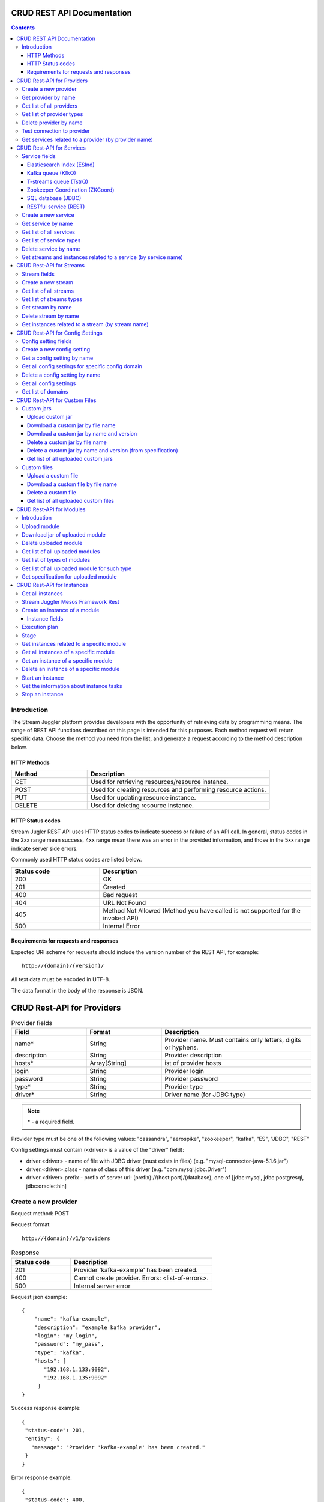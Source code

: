 CRUD REST API Documentation
=============================

.. Contents::

Introduction
---------------
The Stream Juggler platform provides developers with the opportunity of retrieving data by programming means. The range of REST API functions described on this page is intended for this purposes. 
Each method request will return specific data. Choose the method you need from the list, and generate a request according to the method description below. 

HTTP Methods
~~~~~~~~~~~~

.. csv-table:: 
  :header: "Method","Description"
  :widths: 25, 60

  "GET", "Used for retrieving resources/resource instance."
  "POST", "Used for creating resources and performing resource actions."
  "PUT", "Used for updating resource instance."
  "DELETE", "Used for deleting resource instance."


HTTP Status codes
~~~~~~~~~~~~~~~~~
	
Stream Jugler REST API uses HTTP status codes to indicate success or failure of an API call. In general, status codes in the 2xx range mean success, 4xx range mean there was an error in the provided information, and those in the 5xx range indicate server side errors. 

Commonly used HTTP status codes are listed below.
				
.. csv-table:: 
  :header: "Status code","Description"
  :widths: 25, 60

  "200", "OK"
  "201", "Created"
  "400", "Bad request"
  "404", "URL Not Found"
  "405", "Method Not Allowed (Method you have called is not supported for the invoked API)"
  "500", "Internal Error"

Requirements for requests and responses
~~~~~~~~~~~~~~~~~~~~~~~~~~~~~~~~~~~~~~~

Expected URI scheme for requests should include the version number of the REST API, for example:: 
                 
 http://{domain}/{version}/ 

All text data must be encoded in UTF-8.

The data format in the body of the response is JSON.





CRUD Rest-API for Providers
============================

.. csv-table::  Provider fields
  :header: "Field", "Format",  "Description"
  :widths: 25, 25,  50

  "name*", "String", "Provider name. Must contains only letters, digits or hyphens."
  "description", "String", "Provider description"
  "hosts*", "Array[String]", "ist of provider hosts"
  "login", "String", "Provider login"
  "password", "String", "Provider password"
  "type*", "String", "Provider type"
  "driver*", "String", "Driver name (for JDBC type)"

.. note:: `*` - a required field.

Provider type must be one of the following values: "cassandra", "aerospike", "zookeeper", "kafka", "ES", "JDBC", "REST"

Config settings must contain (<driver> is a value of the "driver" field):

- driver.<driver> - name of file with JDBC driver (must exists in files) (e.g. "mysql-connector-java-5.1.6.jar")
- driver.<driver>.class - name of class of this driver (e.g. "com.mysql.jdbc.Driver")
- driver.<driver>.prefix - prefix of server url: (prefix)://(host:port)/(database), one of [jdbc:mysql, jdbc:postgresql, jdbc:oracle:thin]

Create a new provider
---------------------------

Request method: POST

Request format::
 
 http://{domain}/v1/providers

.. csv-table::  Response
  :header: "Status code","Description"
  :widths: 25, 60

  "201", "Provider 'kafka-example' has been created."
  "400", "Cannot create provider. Errors: <list-of-errors>."
  "500", "Internal server error"

Request json example::

 {
     "name": "kafka-example",
     "description": "example kafka provider",
     "login": "my_login",
     "password": "my_pass",
     "type": "kafka",
     "hosts": [
        "192.168.1.133:9092",
        "192.168.1.135:9092"
      ]
 }


Success response example::

 {
  "status-code": 201,
  "entity": {
    "message": "Provider 'kafka-example' has been created."
  }
 }


Error response example::


 {
  "status-code": 400,
  "entity": {
    "message": "Cannot create provider. Errors: <creation_errors_string>."
  }
 }


Get provider by name
--------------------------

Request method: GET

Request format:: 

 http://{domain}/v1/providers/{name}

.. csv-table::  Response
  :header: "Status code","Description"
  :widths: 25, 60

  "200", "Provider"
  "404", "Provider 'foo' has not been found."
  "500", "Internal server error"

Response json example::

 {
  "status-code": 200,
  "entity": {
    "provider": {
      "name": "kafka-example",
     "description": "example kafka provider",
     "login": "my_login",
     "password": "my_pass",
     "type": "kafka",
     "hosts": [
        "192.168.1.133:9092",
        "192.168.1.135:9092"
      ]
    }
  }
 }


Empty response example::

 {
  "status-code": 404,
  "entity": {
    "message": "Provider 'foo-prov' has not been found."
  }
 }


Get list of all providers
----------------------------

Request method: GET

Request format:: 

 http://{domain}/v1/providers

.. csv-table::  Response
  :header: "Status code","Description"
  :widths: 25, 60

  "200", "List of providers"
  "500", "Internal server error"

Success response example::

 {
  "status-code": 200,
  "entity": {
    "providers": [
      {
        "name": "kafka-exmpl",
        "description": "example kafka provider",
        "login": "my_login",
        "password": "my_pass",
        "type": "kafka",
        "hosts": [
           "192.168.1.133:9092",
           "192.168.1.135:9092"
         ]
     },
     {
       "name": "cass-prov",
       "description": "cassandra provider example",
       "login": "my_login",
       "password": "my_pass",
       "type": "cassandra",
       "hosts": [
           "192.168.1.133"
       ]
     }
    ]
  }
 }


Get list of provider types
------------------------------

Request method: GET

Request format:: 
 
 http://{domain}/v1/providers/_types

.. csv-table::  Response
  :header: "Status code","Description"
  :widths: 25, 60

  "200 ",  "List of types "
  "500 ",  "Internal server error "

Success response example::

 {
  "entity": {
    "types": [
      "cassandra",
      "aerospike",
      "zookeeper",
      "kafka",
      "ES",
      "JDBC",
      "REST"
    ]
  },
  "statusCode": 200
 }


Delete provider by name
------------------------------

Request method: DELETE

Request format:: 

 http://{domain}/v1/providers/{name}

.. csv-table::  Response
  :header: "Status code","Description"
  :widths: 25, 60

  "200", "Provider"
  "404",  "Provider 'foo' has not been found."
  "422", "Cannot delete provider 'foo'. Provider is used in services."
  "500", "Internal server error"

Response example::

 {
  "status-code": 200,
  "entity": {
    "message": "Provider 'kafka-example' has been deleted."
  }
 }



Test connection to provider
---------------------------------

Method: GET

Request format:: 

 http://{domain}/v1/providers/{name}/connection

.. csv-table::  Response
  :header: "Status code","Description"
  :widths: 25, 60

  "200", "Provider"
  "404", "Provider 'foo' has not been found."
  "409", "Can not establish connection to Kafka on '192.168.1.133:9092'; Can not establish connection to Kafka on '192.168.1.135:9092'"
  "500", "Internal server error"

Response example:

Provider available::

 {
  "status-code": 200,
  "entity": {
    "connection": true
  }
 }

Provider not available::

 {
  "entity": {
    "connection": false,
    "errors": "Can not establish connection to Kafka on '192.168.1.133:9092';Can not establish connection to Kafka on '192.168.1.135:9092'"
  },
  "statusCode": 409
 }


Unknown provider::

 {
  "status-code": 404,
  "entity": {
    "message": "Provider 'kafka' has not been found."
  }
 }

Get services related to a provider (by provider name)
----------------------------------------------------------------

Request method: GET

Request format:: 

 http://{domain}/v1/providers/{name}/related

.. csv-table::  Response
  :header: "Status code","Description"
  :widths: 25, 60

  "200", "List of services"
  "404", "Provider 'foo' has not been found."
  "500", "Internal server error"

Response example::

 {
  "entity": {
    "services": [
      "boo",
      "foo"
    ]
  },
  "statusCode": 200
 }



CRUD Rest-API for Services
==========================

.. note:: Method PUT is not available yet

Service fields
-----------------

Each particular service has its own set of fields.

.. csv-table::  Available types and its aliases name for request.
  :header: "Service type","Alias for request"
  :widths: 25, 60  
  
  "Elasticsearch Index", "ESInd"
  "Kafka queue", "KfkQ"
  "T-streams queue", "TstrQ"
  "Zookeeper coordination", "ZKCoord" 
  "Redis coordination", "RdsCoord"
  "SQL database", "JDBC"
  "RESTful service", "REST"

Elasticsearch Index (ESInd)
~~~~~~~~~~~~~~~~~~~~~~~~~~~

.. csv-table::  
   :header: "Field", "Format", "Description"
   :widths: 20, 20, 60
  
   "type*", "String", "Service type"
   "name*", "String", "Service name"
   "description", "String", "Service description"
   "index*", "String", "Elasticsearch index"
   "provider*", "String", "provider name"
   "login", "String", "User name"
   "password", "String", "User password"

.. note:: Provider type can be 'ES' only

Kafka queue (KfkQ)
~~~~~~~~~~~~~~~~~~
.. csv-table::  
  :header: "Field", "Format",  "Description"
  :widths: 20, 20, 60  

  "type*", "String", "Service type"
  "name*", "String", "Service name"
  "description", "String", "Service description"
  "provider*", "String", "provider name"
  "zkProvider*", "String", "zk provider name"
  "zkNamespace*", "String", "namespace"

.. note:: provider type can be 'kafka' only

.. note::  zkProvider type can be 'zookeeper' only

T-streams queue (TstrQ)
~~~~~~~~~~~~~~~~~~~~~~~

.. csv-table::  
  :header: "Field", "Format",  "Description"
  :widths: 20, 20, 60  

  "type*", "String", "Service type"
  "name*", "String", "Service name. Must contain only letters, digits or hyphens."
  "description", "String", "Service description"
  "provider*", "String", "provider name"
  "prefix*", "String", "Must be a valid znode path"
  "token*", "String", "(no more than 32 symbols)"

.. note:: provider type can be 'zookeeper' only

Zookeeper Coordination (ZKCoord)
~~~~~~~~~~~~~~~~~~~~~~~~~~~~~~~~

.. csv-table::  
  :header: "Field", "Format",  "Description"
  :widths: 20, 20, 60 

  "type*", "String", "Service type"
  "name*", "String", "Service name"
  "description", "String", "Service description"
  "namespace*", "String", "Zookeeper namespace"
  "provider*", "String", "provider name"

.. note:: provider type can be 'zookeeper' only

SQL database (JDBC)
~~~~~~~~~~~~~~~~~~~

.. csv-table::  
  :header: "Field", "Format",  "Description"
  :widths: 20, 20, 60 

  "type*", "String", "Service type"
  "name*", "String", "Service name"
  "description", "String", "Service description"
  "provider*", "String", "provider name"
  "database*", "String", "Database name"

.. note:: provider type can be 'JDBC' only


RESTful service (REST)
~~~~~~~~~~~~~~~~~~~~~~
.. csv-table::  
  :header: "Field", "Format",  "Description"
  :widths: 20, 20, 60

  "type*", "String", "Service type"
  "name*", "String", "Service name"
  "description", "String", "Service description"
  "provider*", "String", "provider name"
  "basePath", "String", "Path to storage (/ by default)"
  "httpVersion", "String", "Version og HTTP protocol, one of (1.0, 1.1, 2); (1.1 by default)"
  "headers", "Object", "Extra HTTP headers. Values in object must be only String type. ({} by default)"

.. note:: provider type can be 'REST' only

.. important::  Note: * - required field.

Create a new service
-------------------------

Request method: POST

Request format:: 
 
 http://{domain}/v1/services

.. csv-table::  Response
  :header: "Status code",  "Description"
  :widths: 25, 60


  "201", "Service 'test' has been created."
  "400", "Cannot create service. Errors: <list-of-errors>."
  "500", "Internal server error"

Request example::

 {
    "name": "test-rest-zk-service",
    "description": "ZK test service created with REST",
    "type": "ZKCoord",
    "provider": "zk-prov",
    "namespace": "namespace"
 }


Success response example::

 {
  "status-code": 201,
  "entity": {
    "message": "Service 'test-rest-zk-service' has been created."
  }
 }

Error response example::

 {
  "status-code": 400,
  "entity": {
    "message": "Cannot create service. Errors: <creation_errors_string>."
  }
 }


Get service by name
-------------------------

Request method: GET

Request format:: 

 http://{domain}/v1/services/{name}

.. csv-table::  Response
  :header: "Status code",  "Description"
  :widths: 25, 60

  "200", "Service"
  "404", "Service 'test' has not been found."
  "500", "Internal server error"

Response example::

 {
  "status-code": 200,
  "entity": {
    "service": {
      "name": "test-rest-zk-service",
      "description": "ZK test service created with REST",
      "type": "ZKCoord",
      "provider": "zk-prov",
      "namespace": "namespace"
    }
  }
 }


Get list of all services
--------------------------

Request method: GET

Request format:: 

 http://{domain}/v1/services

.. csv-table::  Response
  :header: "Status code",  "Description"
  :widths: 25, 60

  "200", "List of services"
  "500", "Internal server error"

Success response example::

 {
  "status-code": 200,
  "entity": {
    "services": [
      {
        "name": "test-rest-zk-service",
        "description": "ZK test service created with REST",
        "type": "ZKCoord",
        "provider": "zk-prov",
        "namespace": "namespace"
      },
      {
        "name": "rest-service",
        "description": "rest test service",
        "namespace": "mynamespace",
        "provider": "rest-prov",
        "type": "REST"
      },
      
    ]
  }
 }


Get list of service types
-----------------------------

Request method: GET

Request format:: 

 http://{domain}/v1/services/_types

.. csv-table::  Response
  :header: "Status code",  "Description"
  :widths: 25, 60

  "200", "List of types"
  "500|Internal server error"

Success response example::

 {
  "entity": {
    "types": [
      "ESInd",
      "KfkQ",
      "TstrQ",
      "ZKCoord",
      "JDBC",
      "REST"
    ]
  },
  "statusCode": 200
 }


Delete service by name
----------------------------

Request method: DELETE

Request format:: 

 http://{domain}/v1/services/{name}

.. csv-table::  Response
  :header: "Status code",  "Description"
  :widths: 25, 60

  "200", "Service"
  "404", "Service 'test' has not been found."
  "422", "Cannot delete service 'test'. Service is used in streams."
  "422", "Cannot delete service 'test'. Service is used in instances."
  "500", "Internal server error"

Response example::


 {
  "status-code": 200,
  "entity": {
    "message": "Service 'foo' has been deleted."
  }
 }


Get streams and instances related to a service (by service name)
-----------------------------------------------------------------------------

Request method: GET

Request format:: 

 http://{domain}/v1/services/{name}/related

.. csv-table::  Response
  :header: "Status code",  "Description"
  :widths: 25, 60

  "200", "List of streams and instances"
  "404", "Service 'test' has not been found."
  "500", "Internal server error"

Response example::

 {
  "entity": {
    "streams": [
      "new-tstr"
    ],
    "instances": [
      "new",
      "test",
      "input1",
      "input2",
      "input3",
      "output",
      "regular",
      "demo-regular",
      "rew",
      "input",
      "neew"
    ]
  },
  "statusCode": 200
 }

CRUD Rest-API for Streams
=========================

.. note::  Method PUT is not available yet

Stream fields
----------------

.. csv-table:: Response
   :header: "Stream type", "Field", "Format", "Description"
   :widths: 20, 20, 20, 40

   "all", "name*", "String", "Stream name. Must contains only lowercase letters, digits or hyphens."
   "all", "description", "String", "Stream description"
   "all", "service*", "String", "Service id"
   "all", "type*", "String", "Stream type [stream.t-stream, stream.kafka, jdbc-output, elasticsearch-output, rest-output]"
   "all", "tags", "Array[String]", "Tags"
   "stream.t-stream, stream.kafka", "partitions*", "Int", "partitions"
   "stream.kafka", "replicationFactor*", "Int", "Replication factor (how many zookeeper nodes to utilize)"
   "jdbc-output", "primary", "String", "Primary key field name used in sql database"
   "all", "force", "Boolean", "Indicates if a stream should be removed and re-created by force (if it exists). False by default."


.. important:: 
           - Service type for 'stream.t-stream' stream can be 'TstrQ' only. 
           - Service type for 'stream.kafka' stream can be 'KfkQ' only. 
           - Service type for 'jdbc-output' stream can be 'JDBC' only. 
           - Service type for 'elasticsearch-output' stream can be 'ESInd' only.
           - Service type for 'rest-output' stream can be 'REST' only.

.. note:: `*` - required field.

Create a new stream
-------------------------

Request method: POST

Request format:: 

 http://{domain}/v1/streams

.. csv-table::  Response
  :header: "Status code",  "Description"
  :widths: 25, 60

  "201", "Stream 'kafka' has been created."
  "400", "Cannot create stream. Errors: <list-of-errors>."
  "500", "Internal server error"

Request example::

 {
      "name": "tstream-2",
      "description": "Tstream example",
      "partitions": 3,
      "service": "some-tstrq-service",
      "type": "stream.t-stream",
      "tags": ["lorem", "ipsum"]
 }

Success response example::

 {
   "status-code": 201,
   "entity": {
     "message": "Stream 'tstream-2' has been created."
   }
 }


Error response example::

 {
   "status-code": 400,
   "entity": {
     "message": "Cannot create stream. Errors: <creation_errors_string>."
   }
 }

Get list of all streams
--------------------------

Request method: GET

Request format:: 

 http://{domain}/v1/streams

.. csv-table::  Response
  :header: "Status code",  "Description"
  :widths: 25, 60

  "200", "List of streams"
  "500", "Internal server error"

Response example::

 {
  "status-code": 200,
  "entity": {
    "streams": [
      {
        "name": "tstream-2",
        "description": "Tstream example",
        "partitions": 3,
        "service": "some-tstrq-service",
        "type": "stream.t-stream",
        "tags": ["lorem", "ipsum"]
      },
      {
        "name": "kafka-stream",
        "description": "One of the streams",
        "partitions": 1,
        "service": "some-kfkq-service",
        "type": "stream.kafka",
        "tags": ["lorem", "ipsum"],
        "replicationFactor": 2
      }
    ]
  }
 }


Get list of streams types
-----------------------------

Request method: GET

Request format:: 

 http://{domain}/v1/streams/_types

.. csv-table::  Response
  :header: "Status code",  "Description"
  :widths: 25, 60

  "200", "List of types"
  "500", "Internal server error"

Success response example::

 {
  "entity": {
    "types": [
      "stream.t-stream",
      "stream.kafka",
      "jdbc-output",
      "elasticsearch-output",
      "rest-output"
    ]
  },
  "statusCode": 200
 }

Get stream by name
-------------------------

Request method: GET

Request format:: 

 http://{domain}/v1/streams/{name}

.. csv-table::  Response
  :header: "Status code",  "Description"
  :widths: 25, 60

  "200", "Stream"
  "404", "Stream 'kafka' has not been found."
  "500", "Internal server error"

Success response example::

 {
  "entity": {
    "stream": {
      "name": "echo-response",
      "description": "Tstream for demo",
      "service": "tstream_test_service",
      "tags": [
        "ping",
        "station"
      ],
      "force": false,
      "partitions": 1,
      "type": "stream.t-stream"
    }
  },
  "statusCode": 200
 }

Error response example::

 {
  "status-code": 404,
  "entity": {
    "message": "Stream 'Tstream-3' has not been found."
  }
 }

Delete stream by name
----------------------------

Request method: DELETE

Request format:: 

 http://{domain}/v1/streams/{name}

.. csv-table::  Response
  :header: "Status code",  "Description"
  :widths: 25, 60

  "200", "Stream 'kafka' has been deleted."
  "404", "Stream 'kafka' has not been found."
  "422", "Cannot delete stream 'kafka'. Stream is used in instances."
  "500", "Internal server error"

Response example::

 {
  "status-code": 200,
  "entity": {
    "message": "Stream 'tstr-1' has been deleted."
  }
 }


Get instances related to a stream (by stream name)
-------------------------------------------------------------

Request method: GET

Request format:: 

 http://{domain}/v1/streams/{name}/related

.. csv-table::  Response
  :header: "Status code",  "Description"
  :widths: 25, 60

  "200", "List of instances"
  "404", "Stream 'kafka' has not been found."
  "500", "Internal server error"

Response example::

 {
  "entity": {
    "instances": [
      "pingstation-output",
      "ivan"
    ]
  },
  "statusCode": 200
 }


CRUD Rest-API for Config Settings
====================================

Config setting fields
-------------------------

.. csv-table::  
  :header: "Field", "Format",  "Description"
  :widths: 20, 20, 60

  "name*", "String", "Name of setting (key)"
  "value*", "String", "Value of setting"
  "domain*", "String", "Name of config-domain"

.. note:: `*` - required field.

Config setting name should contain digits, lowercase letters, hyphens or periods and start with a letter.

{config-domain} should be one of the following values: 'system', 't-streams', 'kafka', 'es', 'zk', 'jdbc'

Create a new config setting
---------------------------------

Request method: POST

Request format:: 
 
 http://{domain}/v1/config/settings

.. csv-table::  Response
  :header: "Status code",  "Description"
  :widths: 25, 60

  "201", "{config-domain} config setting {name} has been created."
  "400", "Cannot create {config-domain} config setting. Errors: {list-of-errors}."
  "500", "Internal server error"


Request json example::

 {
  "name": "crud-rest-host",
  "value": "localhost",
  "domain": "system"
 }


Response example::


 {
  "status-code": 400,
  "entity": {
    "message": "Cannot create system config setting. Errors: <creation_errors_string>."
  }
 }


Get a config setting by name
-----------------------------------

Request method: GET

Request format:: 

 http://{domain}/v1/config/settings/{config-domain}/{name}

.. csv-table::  Response
  :header: "Status code",  "Description"
  :widths: 25, 60

  "200", "Json with requested config setting for specific config domain"
  "400",  "Cannot recognize config setting domain '{config-domain}'. Domain must be one of the following values: 'system, t-streams, kafka, es, zk, jdbc, rest'."
  "404", "{config-domain} сonfig setting {name} has not been found."
  "500", "Internal server error"

Response example::

 {
  "status-code": 200,
  "entity": {
    "configSetting": {
      "name": "crud-rest-host",
      "value": "localhost",
      "domain": "system"
    }
  }
 }

Get all config settings for specific config domain
-----------------------------------------------------------

Request method: GET

Request format:: 

 http://{domain}/v1/config/settings/{config-domain}

.. csv-table::  Response
  :header: "Status code",  "Description"
  :widths: 25, 60

  "200", "Json of set of config settings for specific config domain"
  "400", "Cannot recognize config setting domain '{config-domain}'. Domain must be one of the following values: 'system, t-streams, kafka, es, zk, jdbc, rest'."
  "500", "Internal server error"

Response example::

 {
  "status-code": 200,
  "entity": {
    "configSettings": [
      {
        "name": "crud-rest-host",
        "value": "localhost",
        "domain": {config-domain}
     },
     {
       "name": "crud-rest-port",
       "value": "8000",
       "domain": {config-domain}
     }
    ]
  }
 }

Delete a config setting by name
--------------------------------------

Request method: DELETE

Request format:: 

 http://{domain}/v1/config/settings/{config-domain}/{name}

.. csv-table::  Response
  :header: "Status code",  "Description"
  :widths: 25, 60

  "200", "config-domain} config setting {name} has been deleted."
  "400", "Cannot recognize config setting domain '{config-domain}'. Domain must be one of the following values: 'system, t-streams, kafka, es, zk, jdbc, rest'."
  "404", "{config-domain} сonfig setting {name} has not been found."
  "500", "Internal server error"

Response example::

 {
  "status-code" : 200,
  "entity" : {
     "message" : "System config setting 'crud-rest-host' has been deleted."
  }
 }


Get all config settings
---------------------------

Request method: GET

Request format:: 

 http://{domain}/v1/config/settings

.. csv-table::  Response
  :header: "Status code",  "Description"
  :widths: 25, 60

  "200", "Json of set of config settings"
  "500", "Internal server error"

Response example::

 {
  "status-code": 200,
  "entity": {
    "configSettings": [
      {
          "name": "crud-rest-host",
          "value": "localhost",
          "domain": "system"
      },
      {
          "name": "crud-rest-port",
          "value": "8000",
          "domain": "system"
      },
      {
          "name": "session.timeout",
          "value": "7000",
          "domain": "zk"
      }
    ]
  }
 }


Get list of domains
--------------------------

Request method: GET

Request format:: 

 http://{domain}/v1/config/settings/domains

.. csv-table::  Response
  :header: "Status code",  "Description"
  :widths: 25, 60

  "200", "Set of domains"
  "500", "Internal server error"

Response example::

 {
  "entity": {
    "domains": [
      "system",
      "t-streams",
      "kafka",
      "es",
      "zk",
      "jdbc"
    ]
  },
  "statusCode": 200
 }

CRUD Rest-API for Custom Files
==============================

Custom jars
--------------------

Upload custom jar
~~~~~~~~~~~~~~~~~~~

Request method: POST

Request format::

 http://{domain}/v1/custom/jars

Content-type: `multipart/form-data`

Attachment: java-archive as field 'jar'

Example of source message::

 POST /v1/modules HTTP/1.1
 HOST: 192.168.1.174:18080
 content-type: multipart/form-data; boundary=----WebKitFormBoundaryPaRdSyADUNG08o8p
 content-length: 1093

 ------WebKitFormBoundaryPaRdSyADUNG08o8p
 Content-Disposition: form-data; name="jar"; filename="file.jar"
 Content-Type: application/x-java-archive
 ..... //file content
 ------WebKitFormBoundaryPaRdSyADUNG08o8p--


.. csv-table:: Response
  :header: "Status code",  "Description"
  :widths: 25, 60

  "200", "Custom jar '<file_name>' has been uploaded."
  "400", "Cannot upload custom jar. Errors: {list-of-errors}. ('Specification.json is not found or invalid.'; 'Custom jar '<file_name>' already exists.'; 'Cannot upload custom jar '<file_name>'. Custom jar with name <name_from_specification> and version <version_from_specification> already exists.')"
  "500", "Internal server error"

Response example::

 {
  "status-code": 200,
  "entity": {
    "message": "Custom jar is uploaded."
  }
 }


Download a custom jar by file name
~~~~~~~~~~~~~~~~~~~~~~~~~~~~~~~~~~~~~

Request method: GET

Request format:: 

 http://{domain}/v1/custom/jars/{custom-jar-file-name}

Response headers example::

 Access-Control-Allow-Credentials : true
 Access-Control-Allow-Headers : Token, Content-Type, X-Requested-With
 Access-Control-Allow-Origin : *
 Content-Disposition : attachment; filename=sj-transaction-generator-1.0-SNAPSHOT.jar
 Content-Type : application/java-archive
 Date : Wed, 07 Dec 2016 08:33:54 GMT
 Server : akka-http/2.4.11
 Transfer-Encoding : chunked


.. csv-table::  Response
  :header: "Status code",  "Description"
  :widths: 25, 60

  "200", "Jar-file for download"
  "404", "Jar '<custom-jar-file-name>' has not been found."
  "500", "Internal server error"

Download a custom jar by name and version
~~~~~~~~~~~~~~~~~~~~~~~~~~~~~~~~~~~~~~~~~~

Request method: GET

Request format:: 

 http://{domain}/v1/custom/jars/{custom-jar-name}/{custom-jar-version}/

.. csv-table::  Response
  :header: "Status code",  "Description"
  :widths: 25, 60

  "200", "Jar-file for download"
  "404", "Jar '<custom-jar-name>-<custom-jar-version>' has not been found."
  "500", "Internal server error"

Delete a custom jar by file name
~~~~~~~~~~~~~~~~~~~~~~~~~~~~~~~~~

Request method: DELETE

Request format:: 

 http://{domain}/v1/custom/jars/{custom-jar-file-name}/

.. csv-table::  Response
  :header: "Status code",  "Description"
  :widths: 25, 60

  "200", "Jar named '<custom-jar-file-name>' has been deleted."
  "404", "Jar '<custom-jar-file-name>' has not been found."
  "500", "Internal server error"

Response example::

 {
  "status-code": 200,
  "entity": {
    "message": "Jar named 'regular-streaming-engine-1.0.jar' has been deleted"
  }
 }
 
Delete a custom jar by name and version (from specification)
~~~~~~~~~~~~~~~~~~~~~~~~~~~~~~~~~~~~~~~~~~~~~~~~~~~~~~~~~~~~~~

Request method: DELETE

Request format:: 

 http://{domain}/v1/custom/jars/{custom-jar-name}/{custom-jar-version}/

.. csv-table::  Response
  :header: "Status code",  "Description"
  :widths: 25, 60

  "200", "Jar named '<custom-jar-name>' of the version '<custom-jar-version>' has been deleted."
  "404", "Jar '<custom-jar-name>-<custom-jar-version>' has not been found."
  "500", "Internal server error"

Response example::

 {
  "status-code": 200,
  "entity": {
    "message": "Jar named 'com.bwsw.regular.streaming.engine' of the version '0.1' has been deleted"
  }
 }


Get list of all uploaded custom jars
~~~~~~~~~~~~~~~~~~~~~~~~~~~~~~~~~~~~

Request method: GET

Request format:: 

 http://{domain}/v1/custom/jars

.. csv-table::  Response
  :header: "Status code",  "Description"
  :widths: 25, 60

  "200", "List of uploaded custom jars"
  "500", "Internal server error"

Response example::

 {
  "entity": {
    "customJars": [
      {
        "name": "com.bwsw.fw",
        "version": "1.0",
        "size": "98060032"
      },
      {
        "name": "com.bwsw.tg",
        "version": "1.0",
        "size": "97810217"
      }
    ]
  },
  "status-code": 200
 }

Custom files
-------------------


Upload a custom file
~~~~~~~~~~~~~~~~~~~~~

Request method: POST

Request format:: 
  
 http://{domain}/v1/custom/files

Content-type: `multipart/form-data`

Attachment: any file as field 'file', text field "description"

.. csv-table::  Response
  :header: "Status code",  "Description"
  :widths: 25, 60

  "200", "Custom file '<custom-jar-file-name>' has been uploaded."
  "400", "Request is missing required form field 'file'."
  "409", "Custom file '<custom-jar-file-name>' already exists."
  "500", "Internal server error"

Response example::

 {
  "status-code": 200,
  "entity": {
    "message": "Custom file '<custom-jar-file-name>' has been uploaded."
  }
 }


Download a custom file by file name
~~~~~~~~~~~~~~~~~~~~~~~~~~~~~~~~~~~~~~

Request method: GET

Request format:: 

 http://{domain}/v1/custom/files/{custom-jar-file-name}

Response format for file download::

 Access-Control-Allow-Origin: *
 Access-Control-Allow-Credentials: true
 Access-Control-Allow-Headers: Token, Content-Type, X-Requested-With
 Content-Disposition: attachment; filename=GeoIPASNum.dat
 Server: akka-http/2.4.11
 Date: Wed, 07 Dec 2016 09:16:22 GMT
 Transfer-Encoding: chunked
 Content-Type: application/octet-stream


.. csv-table::  Response
  :header: "Status code",  "Description"
  :widths: 25, 60

  "200", "File for download"
  "404", "Custom file '<custom-jar-file-name>' has not been found."
  "500", "Internal server error"

Delete a custom file
~~~~~~~~~~~~~~~~~~~~~~~

Request method: DELETE

Request format:: 

 http://{domain}/v1/custom/files/{custom-jar-file-name}

.. csv-table::  Response
  :header: "Status code",  "Description"
  :widths: 25, 60

  "200", "Custom file '<custom-jar-file-name>' has been deleted."
  "404", "Custom file '<custom-jar-file-name>' has not been found."
  "500", "Internal server error"

Response example::

 {
  "status-code": 200,
  "entity": {
    "message": "Custom file 'text.txt' has been deleted."
  }
 }


Get list of all uploaded custom files
~~~~~~~~~~~~~~~~~~~~~~~~~~~~~~~~~~~~~~~~~

Request method: GET

Request format:: 

 http://{domain}/v1/custom/files

.. csv-table::  Response
  :header: "Status code",  "Description"
  :widths: 25, 60

  "200", "List of uploaded custom files"
  "500", "Internal server error"

Response example::

 {
  "entity": {
    "customFiles": [
      {
        "name": "GeoIPASNum.dat",
        "description": "",
        "upload-date": "Mon Jul 04 10:42:03 NOVT 2016",
        "size": "46850"
      },
      {
        "name": "GeoIPASNumv6.dat",
        "description": "",
        "upload-date": "Mon Jul 04 10:42:58 NOVT 2016",
        "size": "52168"
      }
    ]
  },
  "status-code": 200
 }


CRUD Rest-API for Modules 
==========================

Introduction
-----------------

This is the CRUD Rest-API for modules uploaded as jar files, instantiated and running modules as well as  for custom jar files.

The following types of modules are supported in the system:
* regular-streaming (base type)
* batch-streaming
* output-streaming
* input-streaming


.. csv-table::  **Specification fields**
  :header: "Field", "Format",  "Description"
  :widths: 20, 20, 60

  "name*", "String", "The unique name for a module"
  "description", "String", "The description for a module"
  "version*", "String", "The module version"
  "author", "String", "The module author"
  "license", "String", "The software license type for a module"
  "inputs*", "Iostream", "The specification for the inputs of a module"
  "outputs*", "Iostream", "The specification for the outputs of a module"
  "module-type*", "String", "The type of a module. One of [input-streaming, output-streaming, batch-streaming, regular-streaming]."
  "engine-name*", "String", "The name of the computing core of a module"
  "engine-version*", "String", "The version of the computing core of a module"
  "validator-class*", "String", "The absolute path to class that is responsible for a validation of launch options"
  "executor-class*", "String", "The absolute path to class that is responsible for a running of module"
  "batch-collector-class**", "String", "The absolute path to class that is responsible for a batch collecting of batch-streaming module"


.. csv-table:: **IOstream fields**
  :header: "Field", "Format",  "Description"
  :widths: 20, 20, 60

  "cardinality*", "Array[Int]", "The boundary of interval in that a number of inputs can change. Must contain 2 items."
  "types*", "Array[String]", "The enumeration of types of inputs. Can contain only [stream.t-stream, stream.kafka, elasticsearch-output, jdbc-output, rest-output, input]"

.. note:: `*` - required field, `**` - required for batch-streaming field

Upload module
--------------------

Request method: POST

Request format:: 

 http://{domain}/v1/modules

Content-type: `multipart/form-data`

Attachment: java-archive as field 'jar'

Example of source message::

 POST /v1/modules HTTP/1.1
 HOST: 192.168.1.174:18080
 content-type: multipart/form-data; boundary=----WebKitFormBoundaryPaRdSyADUNG08o8p
 content-length: 109355206

 ------WebKitFormBoundaryPaRdSyADUNG08o8p
 Content-Disposition: form-data; name="jar"; filename="sj-stub-batch-streaming-1.0-     SNAPSHOT.jar"
 Content-Type: application/x-java-archive
 ..... //file content
 ------WebKitFormBoundaryPaRdSyADUNG08o8p--

.. csv-table:: **Response**
  :header: "Status code",  "Description"
  :widths: 10, 60

  "200", "Jar file '<file_name>' of module has been uploaded."
  "400", "1. Cannot upload jar file '<file_name>' of module. Errors: file '<file_name>' does not have the .jar extension. 
  2. Cannot upload jar file '<file_name>' of module. Errors: module '<module-type>-<module-name>-<module-version>' already exists.
  3. Cannot upload jar file '<file_name>' of module. Errors: file '<file_name>' already exists.
  4. Other errors"
  "500", "Internal server error"

Response example::

 {
  "status-code": 200,
  "entity": {
    "message": "Jar file '<file_name>' of module has been uploaded."
  }
 }


Download jar of uploaded module
----------------------------------------- 

Request method: GET

Request format:: 

 http://{domain}/v1/modules/{module-type}/{module-name}/{module-version}/

Response headers example::

 Access-Control-Allow-Origin: *
 Access-Control-Allow-Credentials: true
 Access-Control-Allow-Headers: Token, Content-Type, X-Requested-With
 Content-Disposition: attachment; filename=sj-stub-batch-streaming-1.0-SNAPSHOT.jar
 Server: akka-http/2.4.11
 Date: Wed, 07 Dec 2016 05:45:45 GMT
 Transfer-Encoding: chunked
 Content-Type: application/java-archive


.. csv-table:: **Response**
  :header: "Status code",  "Description"
  :widths: 10, 60

  "200", "Jar-file for download"
  "404", "1. Module '<module_type>-<module_name>-<module_version>' has not been found.
  2. Jar of module '<module_type>-<module_name>-<module_version>' has not been found in the storage."
  "500", "Internal server error"

Delete uploaded module
------------------------------

Request method: DELETE

Request format:: 

 http://{domain}/v1/modules/{module-type}/{module-name}/{module-version}/

.. csv-table::  **Response**
  :header: "Status code",  "Description"
  :widths: 10, 60

  "200", "Module {module-name} for type {module-type} has been deleted"
  "404", "1. Module '<module_type>-<module_name>-<module_version>' has not been found.
  2. Jar of module '<module_type>-<module_name>-<module_version>' has not been found in the storage."
  "422", "1. It's impossible to delete module '<module_type>-<module_name>-<module_version>'. Module has instances.
  2. Cannot delete file '<module-filename>'"
  "500", "Internal server error"

Response example::

 {
  "status-code": 200,
  "entity": {
    "message": "Module 'regular-streaming-com.bwsw.sj.stub-1.0' has been deleted."
  }
 }


Get list of all uploaded modules
------------------------------------------

Request method: GET

Request format:: 

 http://{domain}/v1/modules

.. csv-table::  **Response**
  :header: "Status code",  "Description"
  :widths: 15, 60

  "200", "List of uploaded modules"
  "500","Internal server error"

Response example::

 {
  "status-code": 200,
  "entity": {
    "modules": [
      {
        "moduleType": "regular-streaming",
        "moduleName": "com.bwsw.sj.stub",
        "moduleVersion": "0.1",
        "size": "68954210"
      },
      {
        "moduleType": "batch-streaming",
        "moduleName": "com.bwsw.sj.stub-win",
        "moduleVersion": "0.1",
        "size": "69258954"
      }
    ]
  }
 }


Get list of types of modules
------------------------------------

Request method: GET

Request format:: 

 http://{domain}/v1/modules/_types

.. csv-table::  **Response**
  :header: "Status code",  "Description"
  :widths: 15, 60

  "200", "List of types"
  "500", "Internal server error"

Response example::

 {
  "entity": {
    "types": [
      "batch-streaming",
      "regular-streaming",
      "output-streaming",
      "input-streaming"
    ]
  },
  "statusCode": 200
 }


Get list of all uploaded module for such type
-------------------------------------------------------

Request method: GET

Request format:: 

 http://{domain}/v1/modules/{module-type}

.. csv-table:: **Response**
  :header: "Status code",  "Description"
  :widths: 15, 60

  "200", "Uploaded modules for type {module-type} + {list-modules-for-type}"
  "400", "Module type '{module-type}' does not exist."
  "500", "Internal server error"

Response example::

 {
  "status-code": 200,
  "entity": {
    "modules": [
      {
        "moduleType": "regular-streaming",
        "moduleName": "com.bwsw.sj.stub",
        "moduleVersion": "0.1",
        "size": 106959926
      }
    ]
  }
 }


Get specification for uploaded module
-----------------------------------------------

Request method: GET

Request format:: 

 http://{domain}/v1/modules/{module-type}/{module-name}/{module-version}/specification

.. csv-table::  **Response**
  :header: "Status code",  "Description"
  :widths: 15, 60

  "200", "specification json (see [[Json_schema_for_specification_of_module]])"
  "404", "1. Module '<module_type>-<module_name>-<module_version>' has not been found.
  2. Jar of module '<module_type>-<module_name>-<module_version>' has not been found in the storage."
  "500", "Internal server error (including erorrs related to incorrect module type or nonexistent module)"

Response example::

 {
  "entity": {
    "specification": {
      "name": "batch-streaming-stub",
      "description": "Stub module by BW",
      "version": "1.0",
      "author": "John Smith",
      "license": "Apache 2.0",
      "inputs": {
        "cardinality": [
          1,
          10
        ],
        "types": [
          "stream.kafka",
          "stream.t-stream"
        ]
      },
      "outputs": {
        "cardinality": [
          1,
          10
        ],
        "types": [
          "stream.t-stream"
        ]
      },
      "moduleType": "batch-streaming",
      "engineName": "com.bwsw.batch.streaming.engine",
      "engineVersion": "1.0",
      "options": {
        "opt": 1
      },
      "validatorClass": "com.bwsw.sj.stubs.module.batch_streaming.Validator",
      "executorClass": "com.bwsw.sj.stubs.module.batch_streaming.Executor"
    }
  },
  "statusCode": 200
 }


CRUD Rest-API for Instances
=================================

Get all instances
---------------------

Request method: GET

Request format:: 
 
 http://{domain}/v1/modules/instances

.. csv-table:: **Response**
  :header: "Status code",  "Description"
  :widths: 25, 60

  "200", "Json set of instances (in short format)"
  "500", "Internal server error"

Response entity: json example::

 {
  "status-code" : 200,
  "entity" : {[
    {
       "name": "instance-test"
       "moduleType": "batch-streaming"
       "moduleName": "com.bw.sw.sj.stub.win"
       "moduleVersion": "0.1"
       "description": ""
       "status" : "started"
       "restAddress" : "12.1.1.1:12:2900"
     },
     {
       "name": "reg-instance-test"
       "moduleType": "regular-streaming"
       "moduleName": "com.bw.sw.sj.stub.reg"
       "moduleVersion": "0.1"
       "description": ""
       "status" : "ready"
       "restAddress" : ""
     }
  ]}
 }

.. note:: Instance may have one of the following statuses:

 * ready - a newly created instance and not started yet;
 * starting - a recently launched instance but not started yet (right after the "Start" button is pushed);
 * started - the launched instance started to work;
 * stopping - a started instance in the process of stopping (right after the "Stop" button is pushed);
 * stopped - an instance that has been stopped;
 * deleting - an instance in the process of deleting (right after the "Delete" button is pressed);
 * failed - an instance that has been launched but in view of some errors is not started;
 * error - an error is detected at stopping or deleting an instance.

.. figure:: _static/Возможные_состояния_инстанса.png


Stream Juggler Mesos Framework Rest
------------------------------------------------

Request method: GET

Request format:: 

 http://{rest-address}

.. csv-table:: **Response**
  :header: "Status code",  "Description"
  :widths: 25, 60

  "200", "Json set of instances (in short format)"
  "500", "Internal server error"

Response entity: json example::

 entity: {
 "tasks": [
 {
 "state": "TASK_RUNNING",
 "directories": [
 "http://stream-juggler.z1.netpoint-dc.com:5050/#/slaves/3599865a-47b1-4a17-9381-b708d42eb0fc- S0/browse?path=/var/lib/mesos/slaves/3599865a-47b1-4a17-9381-b708d42eb0fc- S0/frameworks/c69ce526-c420-44f4-a401-6b566b1a0823-0003/executors/pingstation-process- task0/runs/d9748d7a-3d0e-4bb6-88eb-3a3340d133d8",
 "http://stream-juggler.z1.netpoint-dc.com:5050/#/slaves/3599865a-47b1-4a17-9381-b708d42eb0fc- S0/browse?path=/var/lib/mesos/slaves/3599865a-47b1-4a17-9381-b708d42eb0fc- S0/frameworks/c69ce526-c420-44f4-a401-6b566b1a0823-0003/executors/pingstation-process- task0/runs/8a62f2a4-6f3c-412f-9d17-4f63e9052868"
 ],
 "state-change": "Mon Dec 05 11:56:47 NOVT 2016",
 "reason": "Executor terminated",
 "id": "pingstation-process-task0",
 "node": "3599865a-47b1-4a17-9381-b708d42eb0fc-S0",
 "last-node": "3599865a-47b1-4a17-9381-b708d42eb0fc-S0"
 }
 ],
 "message": "Tasks launched"
 }


Create an instance of a module
---------------------------------------

Request method: POST

Request format:: 

 http://{domain}/v1/modules/{module-type}/{module-name}/{module-version}/instance/

.. note:: The name of an input stream should contain the  "/split" suffix (if stream's partitions should be distributed between the tasks) or "/full" (if each task should process all partitions of the stream). The stream has a 'split' mode as default. (see `CRUD Rest-API for Modules/Execution plan <Execution plan>`_)

Instance fields
~~~~~~~~~~~~~~~~

.. csv-table::  **General instance fields**
  :header: "Field name", "Format",  "Description", "Example"
  :widths: 15, 10, 60, 20

  "name*", "String", "Required field, uniq name of creating instance. Must contain only letters, digits or hyphens.", "stub-reg-instance-1"
  "description", "String", "Description of instance", "Test instance for regular module" 
  "parallelism", "Int or String", "Value may be integer or 'max' string. If 'max', then parallelims equals minimum count of partitions of streams (1 by default)", "max" 
  "options", "Jobject", "Json with options for module", "{'opt1' : 10 }"
  "perTaskCores", "Double", "Quantity of cores for task (1 by default)", "0.5"
  "perTaskRam", "Long", "Amount of RAM for task (1024 by default)", "256"
  "jvmOptions", "Jobject", "Json with jvm-options. It is important to emphasize that mesos kill a task if it uses more memory than 'perTaskRam' parameter. There is no options by default. Defined options in the example fit the perTaskRam=192 and it's recommended to laucnh modules. In general, the sum of the following parameters: Xmx, XX:MaxDirectMemorySize and XX:MaxMetaspaceSize, should be less than perTaskRam; XX:MaxMetaspaceSize must be grater than Xmx by 32m or larger.",  "{'-Xmx': '32m', '-XX:MaxDirectMemorySize=': '4m', '-XX:MaxMetaspaceSize=': '96m' }"
  "nodeAttributes", "Jobject", "Json with map attributes for framework", "{ '+tag1' : 'val1', '-tag2' : 'val2'}"
  "coordinationService*", "String", "Service name of zookeeper service", "zk_service" 
  "environmentVariables", "Jobject", "Using in framework", "{ 'LIBPROCESS_IP' : '176.1.0.17' }"
  "performanceReportingInterval", "Long", "Interval for creating report of performance metrics of module in ms (60000 by default)",  "5000696"

.. csv-table::   **Input-streaming instance fields**
  :header: "Field name", "Format",  "Description", "Example"
  :widths: 15, 10, 60, 20

  "checkpointMode*", "String", "Value must be time-interval or every-nth",  "every-nth" 
  "checkpointInterval*", "Int ", "Interval for creating checkpoint",  "100 "
  "outputs*", "List[String] ", "Names of output streams (must be stream.t-stream only)", "[s3, s4] "
  "duplicateCheck",  "Boolean", "The flag points  if every envelope (an envelope key) has to be checked on duplication or not. (false by default) **Note**: You can indicate the 'duplicateCheck' field in the instance to set up a default policy for message checking on duplication. Use the InputEnvelope flag in the :ref: `input-module`_  for special cases* ", "true "
  "lookupHistory*", "Int", "How long an unique key of envelope will stay in a queue for checking envelopes on duplication (in seconds). If it is not 0, entries that are older than this time and not updated for this time are evicted automatically accordingly to an eviction-policy. Valid values are integers between 0 and Integer.MAX VALUE. Default value is 0, which means infinite.", "1000"
  "queueMaxSize*", "Int", "Maximum size of the queue that contains the unique keys of envelopes. When maximum size is reached, the queue is evicted based on the policy defined at default-eviction-policy (should be greater than 271)", "500"
  "defaultEvictionPolicy", "String", "Must be only 'LRU' (Least Recently Used), 'LFU' (Least Frequently Used) or 'NONE' (NONE by default)", "LRU" 
  "evictionPolicy", "String",  "An eviction policy of duplicates of incoming envelope. Must be only 'fix-time' or 'expanded-time'. The first means that a key of envelope will be contained only {lookup-history} seconds. The second means that if a duplicate of the envelope appears, the key presence time will be updated ('fix-time' by default)", "fix-time" 
  "backupCount", "Int", "The number of backup copies you want to have (0 by default, maximum 6). Sync backup operations have a blocking cost which may lead to latency issues. You can skip this field if you do not want your entries to be backed up, e.g. if performance is more important than backing up.",  2 
  "asyncBackupCount", "Int", "Flag points an every envelope (an envelope key) has to be checked on duplication or not (0 by default). The backup operations are performed at some point in time (non-blocking operation). You can skip this field if you do not want your entries to be backed up, e.g. if performance is more important than backing up.", 3 

.. csv-table::  **Regular-streaming instance fields**
  :header: "Field name", "Format",  "Description", "Example"
  :widths: 15, 10, 60, 20

  "checkpointMode*", "String", "Value must be 'time-interval' or 'every-nth'", "every-nth" 
  "checkpointInterval*", "Int", "Interval for creating checkpoint", 100 
  "inputs*", "List[String]", "Names of input streams. Name format must be <stream-name>/<'full' or 'split'> ('split' by default). Stream must exist in database (must be stream.t-stream or stream.kafka)", "[s1/full, s2/split]" 
  "outputs*", "List[String]", "Names of output streams (must be stream.t-stream only)", "[s3, s4]" 
  "startFrom", "String or Datetime", "Value must be 'newest', 'oldest' or datetime. If instance have kafka input streams, then 'start-from' must be only 'oldest' or 'newest' (newest by default)", "newest" 
  "stateManagement", "String", "Must be 'ram' or 'none' (none by default)", "ram" 
  "stateFullCheckpoint", "Int", "Interval for full checkpoint (100 by default)", "5"
  "eventWaitTime", "Long", "Idle timeout, when not messages (1000 by default)", 10000


.. csv-table:: **Output-streaming instance fields**
  :header: "Field name", "Format",  "Description", "Example"
  :widths: 15, 10, 60, 20

  "checkpointMode*", "String",  "Value must be 'time-interval'", "time-interval" 
  "checkpointInterval*", "Int", "Interval for creating checkpoint", 100 
  "input*", "String", "Names of input stream. Must be only 't-stream' type. Stream for this type of module is 'split' only.  Stream must be exists in database.", "s1" 
  "output*", "String", "Names of output stream (must be elasticsearch-output, jdbc-ouptut or rest-output)", "es1" 
  "startFrom", "String or Datetime", "Value must be 'newest', 'oldest' or datetime (newest by default)", "newest" 

.. csv-table:: **Batch-streaming instance fields**
  :header: "Field name", "Format",  "Description", "Example"
  :widths: 15, 10, 60, 20

  "outputs*", "List[String]", "Names of output streams (must be stream.t-stream only)", "[s3, s4]"
  "window", "Int", "Count of batches that will be contained into a window (1 by default). Must be greater than zero",  3 
  "slidingInterval", "Int", "The interval at which a window will be shifted (сount of batches that will be removed from the window after its processing). Must be greater than zero and less or equal than window (1 by default)", 3
  "inputs*", "String", "Names of input streams. Name format must be <stream-name>/<'full' or 'split'> ('split' by default).
 Stream must exist in database (must be stream.t-stream or stream.kafka)", "[s1/full]"
  "startFrom", "String or Datetime", "Value must be 'newest', 'oldest' or datetime. If instance have kafka input streams, then 'start-from' must be only 'oldest' or 'newest' (newest by default)", "newest" 
  "stateManagement", "String", "Must be 'ram' or 'none' (none by default)",  "ram" 
  "stateFullCheckpoint", "Int", "Interval for full checkpoint (100 by default)", 5 
  "eventWaitTime", "Long", "Idle timeout, when not messages (1000 by default)", 10000 

.. note:: `*` - required field.


Regular-streaming module json format::

 {
  "name" : String,
  "description" : String,
  "inputs" : List[String],
  "outputs" : List[String],
  "checkpointMode" : "time-interval" | "every-nth",
  "checkpointInterval" : Int,
  "stateManagement" : "none" | "ram",
  "stateFullCheckpoint" : Int,
  "parallelism" : Int,
  "options" : {},
  "startFrom" : "oldest" | "newest" | datetime (as timestamp),
  "perTaskCores" : Double,
  "perTaskRam" : Int,
  "jvmOptions" : {"-Xmx": "32m", "-XX:MaxDirectMemorySize=": "4m", "-XX:MaxMetaspaceSize=": "96m" },
  "nodeAttributes" : {},
  "eventWaitTime" : Int,
  "coordinationService" : String,
  "performanceReportingInterval" : Int
 }


Batch-streaming module json format::

 {
  "name" : String,
  "description" : String,
  "inputs" : [String],
  "stateManagement" : "none" | "ram",
  "stateFullCheckpoint" : Int,
  "parallelism" : Int,
  "options" : {},
  "startFrom" : "newest" | "oldest",
  "perTaskCores" : Double,
  "perTaskRam" : Int,
  "jvmOptions" : {"-Xmx": "32m", "-XX:MaxDirectMemorySize=": "4m", "-XX:MaxMetaspaceSize=": "96m" },
  "nodeAttributes" : {},
  "eventWaitTime" : Int,
  "coordinationService" : String,
  "performanceReportingInterval" : Int
 }


Output-streaming module json format::

 {
  "name" : String,
  "description" : String,
  "input" : String,
  "output" : String,
  "checkpointMode" : "time-interval",
  "checkpointInterval" : Int,
  "parallelism" : Int,
  "options" : {},
  "startFrom" : "oldest" | "newest" | datetime (as timestamp),
  "perTaskCores" : Double,
  "perTaskRam" : Int,
  "jvmOptions" : {"-Xmx": "32m", "-XX:MaxDirectMemorySize=": "4m", "-XX:MaxMetaspaceSize=": "96m" },
  "nodeAttributes" : {},
  "coordinationService" : String,
  "performanceReportingInterval" : Int
 }


Input-streaming module json format::

 {
  "name" : String,
  "description" : String,
  "outputs" : List[String],
  "checkpointMode" : "time-interval" | "every-nth",
  "checkpointInterval" : Int,
  "parallelism" : Int,
  "options" : {},
  "perTaskCores" : Double,
  "perTaskRam" : Int,
  "jvmOptions" : {"-Xmx": "32m", "-XX:MaxDirectMemorySize=": "4m", "-XX:MaxMetaspaceSize=": "96m" },
  "nodeAttributes" : {},
  "coordinationService" : String,
  "performanceReportingInterval" : Int,
  "lookupHistory" : Int,
  "queueMaxSize" : Int,
  "defaultEvictionPolicy" : "LRU" | "LFU",
  "evictionPolicy" : "fix-time" | "expanded-time",
  "duplicateCheck" : true | false,
  "backupCount" : Int,
  "asyncBackupCount" : Int
 }


Request json example for creating batch-streaming instance::

 {
  "name" : "stub-instance-win",
  "description" : "",
  "mainStream" : "ubatch-stream",
  "batchFillType": {
    "typeName" : "every-nth",
    "value" : 100
  },
  "outputs" : ["ubatch-stream2"],
  "stateManagement" : "ram",
  "stateFullCheckpoint" : 1,
  "parallelism" : 1,
  "options" : {},
  "startFrom" : "oldest",
  "perTaskCores" : 2,
  "perTaskRam" : 192,
  "jvmOptions" : {
    "-Xmx": "32m",
    "-XX:MaxDirectMemorySize=": "4m",
    "-XX:MaxMetaspaceSize=": "96m"
  },
  "nodeAttributes" : {},
  "eventWaitTime" : 10000,
  "coordinationService" : "a-zoo",
  "performanceReportingInterval" : 50054585 
 }


.. csv-table:: **Response**
  :header: "Status code",  "Description"
  :widths: 10, 60
  
  "201", "Instance '<instance_name>' for module '<module_type>-<module_name>-<module_version>' has been created."
  "400", "1. Cannot create instance of module. The instance parameter 'options' haven't passed validation, which is declared in a method, called 'validate'. This method is owned by a validator class that implements StreamingValidator interface. Errors: {list-of-errors}.
  2. Cannot create instance of module. Errors: {list-of-errors}."
  "404", "1. Module '<module_type>-<module_name>-<module_version>' has not been found.
  2. Jar of module '<module_type>-<module_name>-<module_version>' has not been found in the storage."
  "500", "Internal server error (including erorrs related to incorrect module type or nonexistent module)"


Json-example of a created instance::

 "instance": {
  "stage": {
      "state": "to-handle",
      "datetime": 1481092354533,
      "duration": 0
    }
  },
  "status": "ready",
  "name": "stub-instance-win",
  "description": "",
  "parallelism": 1,
  "options": {
    
  },
  "engine": "com.bwsw.batch.streaming.engine-1.0",
  "window": 1,
  "outputs": [
    "ubatch-stream2"
  ],
  "perTaskCores": 2.0,
  "perTaskRam": 128,
  "jvmOptions" : {
    "-Xmx": "32m",
    "-XX:MaxDirectMemorySize=": "4m",
    "-XX:MaxMetaspaceSize=": "96m"
  },
  "nodeAttributes": {
    
  },
  "coordinationService": "a-zoo",
  "environmentVariables": {
    
  },
  "performanceReportingInterval": 50054585,
  "inputs": [
    "ubatch-stream"
  ],
  "slidingInterval": 1,
  "executionPlan": {
    "tasks": {
      "stub-instance-win-task0": {
        "inputs": {
          "ubatch-stream": [
            0,
            2
          ]
        }
      }
    }
  },
  "startFrom": "oldest",
  "stateManagement": "ram",
  "stateFullCheckpoint": 1,
  "eventWaitTime": 10000,
  "restAddress" : ""
 }
 }


Execution plan
----------------------

A created instance contains an execution plan that you don't provide. 

Execution plan consists of tasks. The number of tasks equals to a parallelism parameter.

Each task has a unique name within execution plan. Also the task has a set of input stream names and their intervals of partitions.

Altogether it provides the information of the sources from which the data will be consumed.

Execution plan example::

 "executionPlan": {
    "tasks": {
      "stub-instance-win-task0": {
        "inputs": {
          "ubatch-stream": [
            0,
            2
          ]
        }
      }
    }
  }


.. note:: The execution plan doesn't exist in instances of an input module. An instance of an input-module contains a 'tasks' field.

Each task has a name, host and port. The host and port defines an address to which the data should be sent for the input module to process them.

Json format of 'tasks' field for instance of input module::

 {
  "instance-name-task0" : {
    "host" : String,
    "port" : Int
  },
  "instance-name-task1" : {
    "host" : String,
    "port" : Int
  },
  "instance-name-taskN" : {
    "host" : String,
    "port" : Int
  }
 }


Stage
----------

A created instance contains a stage that you don't provide.

First of all it should be noted that a framework is responsible for launching instance.

The stage is used to display information about current status of framework. It allows you to follow  start or stop processes of instance.

The stage consists of state, datetime and duration. Let's look at every parameter in detail.

1. *State* can have one of the following values. The value corresponds to an instance status:

* to-handle - a newly created instance and not started yet;
* starting -  a recently launched instance but not started yet (right after the "Start" button is pushed);
* started - the launched instance started to work;
* stopping - a started instance that has been stopped (right after the "Stop" button is pushed);
* stopped - an instance that has been stopped;
* deleting - an instance in the process of deleting (right after the "Delete" button is pressed);
* failed - an instance that has been launched but in view of some errors is not started;
* error - an error is detected when stopping the instance.

2. *Datetime* defines the time when a state has been changed

3. *Duration* means how long a stage has got a current state. This field makes sense if a state field is in a 'starting', a 'stopping' or a 'deleting' status.

Json example of this field::

 "stage": {
    "state": "started",
    "datetime": 1481092354533,
    "duration": 0
  }
 }


Get instances related to a specific module
---------------------------------------------------

Request method: GET

Request format:: 

 http://{domain}/v1/modules/{module-type}/{module-name}/{module-version}/related

.. csv-table:: **Response**
  :header: "Status code",  "Description"
  :widths: 10, 60

  "200", "List of instances"
  "404", "1. Module '<module_type>-<module_name>-<module_version>' has not been found.
  2. Jar of module '<module_type>-<module_name>-<module_version>' has not been found in the storage."
  "500", "Internal server error (including erorrs related to incorrect module type or nonexistent module)"

Response entity json example::

 {
  "status-code": 200,
  "entity": {
    "instances": [
      "test-instance",
      "boo"
    ]
  }
 }


Get all instances of a specific module
-----------------------------------------------

Request method: GET

Request format:: 
 
 http://{domain}/v1/modules/{module-type}/{module-name}/{module-version}/instance/

.. csv-table:: **Response**
  :header: "Status code",  "Description"
  :widths: 15, 60

  "200", "List of instances of module"
  "404", "1. Module '<module_type>-<module_name>-<module_version>' has not been found.
  2. Jar of module '<module_type>-<module_name>-<module_version>' has not been found in the storage."
  "500", "Internal server error (including erorrs related to incorrect module type or nonexistent module)"

Response entity: json example::

 {
  "status-code": 200,
  "entity": {
    "instances": [
      {
        
      },
      {
        
      },
      ...,
      {
        
      }
    ]
  }
 }


Get an instance of a specific module
--------------------------------------------

Request method: GET

Request format:: 

 http://{domain}/v1/modules/{module-type}/{module-name}/{module-version}/instance/{instance-name}/

.. csv-table:: **Response**
  :header: "Status code",  "Description"
  :widths: 25, 60

  "200", "Instance"
  "404", "Instance '<instance_name>' has not been found."
  "500", "Internal server error"

Delete an instance of a specific module
------------------------------------------------

Request method: DELETE

Request format:: 

 http://{domain}/v1/modules/{module-type}/{module-name}/{module-version}/instance/{instance-name}/

.. csv-table:: **Response**
  :header: "Status code",  "Description"
  :widths: 10, 60

  "200", "1. Instance '<instance_name>' is being deleted.
  2. Instance '<instance_name>' has been deleted."
  "404", "Instance '<instance_name>' has not been found."
  "422", "Cannot delete of instance '<instance_name>'. Instance is not been stopped, failed or ready."
  "500", "Internal server error"

.. note:: This process includes a destruction of framework on mesos.

Response example::


 {
  "status-code" : 200,
  "entity" : {
     "message" : "Instance 'stub-instance-1' has been deleted."
  }
 }


Start an instance
---------------------

Request method: GET

Request format:: 

 http://{domain}/v1/modules/{module-type}/{module-name}/{module-version}/instance/{instance-name}/start/

.. csv-table::  **Response**
  :header: "Status code",  "Description"
  :widths: 15, 60

  "200", "Instance '<instance_name>' is being launched."
  "404", "Instance '<instance_name>' has not been found."
  "422", "Cannot start of instance. Instance has already launched."
  "500", "Internal server error"

.. note:: To start an instance it should have a status: "failed", "stopped" or "ready". 

When instance is starting, framework starts on Mesos.

Response example::

 {
  "status-code" : 200,
  "entity" : {
     "message" : "Instance '<instance_name>' is being launched."
  }
 }


Get the information about instance tasks
-------------------------------------------------

Request method: GET

Request format:: 

 http://{domain}/v1/modules/{module-type}/{module-name}/{module-version}/instance/{instance-name}/tasks/

.. csv-table::  
  :header: "Status code",  "Description"
  :widths: 10, 60

  "200", "Instance framework tasks info."
  "404", "Instance '<instance_name>' has not been found."
  "422", "Cannot get instance framework tasks info. The instance framework has not been launched."
  "500", "Internal server error (including erorrs related to incorrect module type or nonexistent module and «Instance '<instance_name>' has not been found.»)"

Response example::

 {
  "status-code": 200,
  "entity": {
    "tasks": [
      {
        "state": "TASK_RUNNING",
        "directories": [
          "http://stream-juggler.z1.netpoint-dc.com:5050/#/slaves/3599865a-47b1-4a17-9381-b708d42eb0fc-S0/browse?path=/var/lib/mesos/slaves/3599865a-47b1-4a17-9381-b708d42eb0fc-S0/frameworks/c69ce526-c420-44f4-a401-6b566b1a0823-0003/executors/pingstation-process-task0/runs/d9748d7a-3d0e-4bb6-88eb-3a3340d133d8",
          "http://stream-juggler.z1.netpoint-dc.com:5050/#/slaves/3599865a-47b1-4a17-9381-b708d42eb0fc-S0/browse?path=/var/lib/mesos/slaves/3599865a-47b1-4a17-9381-b708d42eb0fc-S0/frameworks/c69ce526-c420-44f4-a401-6b566b1a0823-0003/executors/pingstation-process-task0/runs/8a62f2a4-6f3c-412f-9d17-4f63e9052868"
        ],
        "state-change": "Mon Dec 05 11:56:47 NOVT 2016",
        "reason": "Executor terminated",
        "id": "pingstation-process-task0",
        "node": "3599865a-47b1-4a17-9381-b708d42eb0fc-S0",
        "last-node": "3599865a-47b1-4a17-9381-b708d42eb0fc-S0"
      }
    ]
  }
 }


Stop an instance
------------------------

Request method: GET

Request format:: 
 
 http://{domain}/v1/modules/{module-type}/{module-name}/{module-version}/instance/{instance-name}/stop/

.. csv-table::  
  :header: "Status code",  "Description"
  :widths: 10, 60

  "200", "Instance '<instance_name>' is being stopped."
  "404", "Instance '<instance_name>' has not been found."
  "422", "Cannot stop instance. Instance has not been started."
  "500", "Internal server error (including erorrs related to incorrect module type or nonexistent module and «Instance '<instance_name>' has not been found.»)"

.. note:: To stop an instance its status should be "started". 

When instance stops, framework suspends on mesos.


Response example::

 {
  "status-code" : 200,
  "entity" : {
     "message" : "Instance '<instance_name>' is being stopped."
  }
 }
